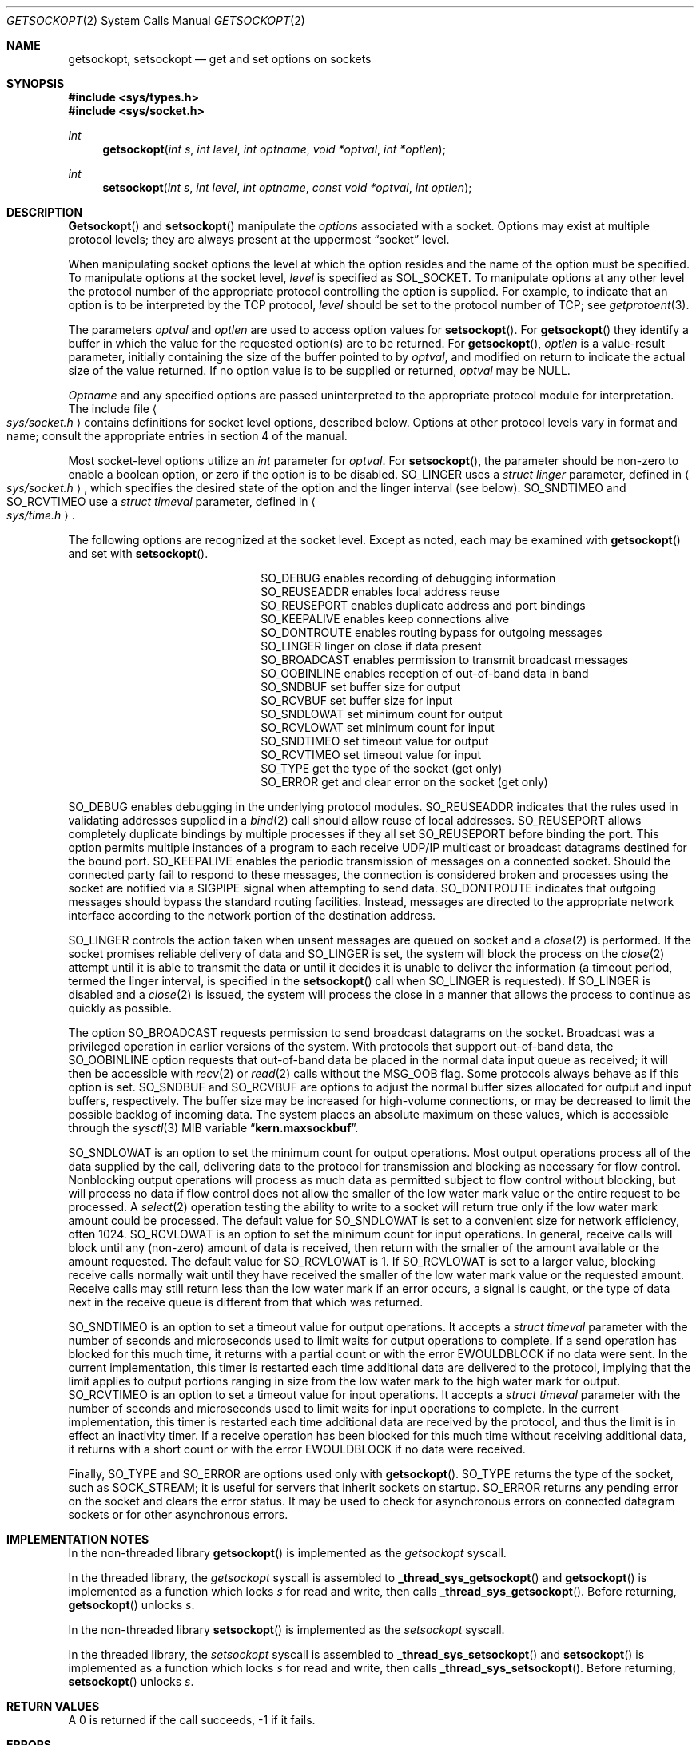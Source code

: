 .\" Copyright (c) 1983, 1991, 1993
.\"	The Regents of the University of California.  All rights reserved.
.\"
.\" Redistribution and use in source and binary forms, with or without
.\" modification, are permitted provided that the following conditions
.\" are met:
.\" 1. Redistributions of source code must retain the above copyright
.\"    notice, this list of conditions and the following disclaimer.
.\" 2. Redistributions in binary form must reproduce the above copyright
.\"    notice, this list of conditions and the following disclaimer in the
.\"    documentation and/or other materials provided with the distribution.
.\" 3. All advertising materials mentioning features or use of this software
.\"    must display the following acknowledgement:
.\"	This product includes software developed by the University of
.\"	California, Berkeley and its contributors.
.\" 4. Neither the name of the University nor the names of its contributors
.\"    may be used to endorse or promote products derived from this software
.\"    without specific prior written permission.
.\"
.\" THIS SOFTWARE IS PROVIDED BY THE REGENTS AND CONTRIBUTORS ``AS IS'' AND
.\" ANY EXPRESS OR IMPLIED WARRANTIES, INCLUDING, BUT NOT LIMITED TO, THE
.\" IMPLIED WARRANTIES OF MERCHANTABILITY AND FITNESS FOR A PARTICULAR PURPOSE
.\" ARE DISCLAIMED.  IN NO EVENT SHALL THE REGENTS OR CONTRIBUTORS BE LIABLE
.\" FOR ANY DIRECT, INDIRECT, INCIDENTAL, SPECIAL, EXEMPLARY, OR CONSEQUENTIAL
.\" DAMAGES (INCLUDING, BUT NOT LIMITED TO, PROCUREMENT OF SUBSTITUTE GOODS
.\" OR SERVICES; LOSS OF USE, DATA, OR PROFITS; OR BUSINESS INTERRUPTION)
.\" HOWEVER CAUSED AND ON ANY THEORY OF LIABILITY, WHETHER IN CONTRACT, STRICT
.\" LIABILITY, OR TORT (INCLUDING NEGLIGENCE OR OTHERWISE) ARISING IN ANY WAY
.\" OUT OF THE USE OF THIS SOFTWARE, EVEN IF ADVISED OF THE POSSIBILITY OF
.\" SUCH DAMAGE.
.\"
.\"	@(#)getsockopt.2	8.3 (Berkeley) 4/19/94
.\"	$Id$
.\"
.Dd November 3, 1995
.Dt GETSOCKOPT 2
.Os BSD 4.3r
.Sh NAME
.Nm getsockopt ,
.Nm setsockopt
.Nd get and set options on sockets
.Sh SYNOPSIS
.Fd #include <sys/types.h>
.Fd #include <sys/socket.h>
.Ft int
.Fn getsockopt "int s" "int level" "int optname" "void *optval" "int *optlen"
.Ft int
.Fn setsockopt "int s" "int level" "int optname" "const void *optval" "int optlen"
.Sh DESCRIPTION
.Fn Getsockopt
and
.Fn setsockopt
manipulate the
.Em options
associated with a socket.  Options may exist at multiple
protocol levels; they are always present at the uppermost
.Dq socket
level.
.Pp
When manipulating socket options the level at which the
option resides and the name of the option must be specified.
To manipulate options at the socket level,
.Fa level
is specified as
.Dv SOL_SOCKET .
To manipulate options at any
other level the protocol number of the appropriate protocol
controlling the option is supplied.  For example,
to indicate that an option is to be interpreted by the
.Tn TCP
protocol,
.Fa level
should be set to the protocol number of
.Tn TCP ;
see
.Xr getprotoent 3 .
.Pp
The parameters
.Fa optval
and
.Fa optlen
are used to access option values for
.Fn setsockopt .
For
.Fn getsockopt
they identify a buffer in which the value for the
requested option(s) are to be returned.  For
.Fn getsockopt ,
.Fa optlen
is a value-result parameter, initially containing the
size of the buffer pointed to by
.Fa optval ,
and modified on return to indicate the actual size of
the value returned.  If no option value is
to be supplied or returned,
.Fa optval
may be NULL.
.Pp
.Fa Optname
and any specified options are passed uninterpreted to the appropriate
protocol module for interpretation.
The include file
.Ao Pa sys/socket.h Ac
contains definitions for
socket level options, described below.
Options at other protocol levels vary in format and
name; consult the appropriate entries in
section
4 of the manual.
.Pp
Most socket-level options utilize an
.Fa int
parameter for
.Fa optval .
For
.Fn setsockopt ,
the parameter should be non-zero to enable a boolean option,
or zero if the option is to be disabled.
.Dv SO_LINGER
uses a
.Fa struct linger
parameter, defined in
.Ao Pa sys/socket.h Ac ,
which specifies the desired state of the option and the
linger interval (see below).
.Dv SO_SNDTIMEO
and
.Dv SO_RCVTIMEO
use a
.Fa struct timeval
parameter, defined in
.Ao Pa sys/time.h Ac .
.Pp
The following options are recognized at the socket level.
Except as noted, each may be examined with
.Fn getsockopt
and set with
.Fn setsockopt .
.Bl -column SO_OOBINLINE -offset indent
.It Dv SO_DEBUG Ta "enables recording of debugging information"
.It Dv SO_REUSEADDR Ta "enables local address reuse"
.It Dv SO_REUSEPORT Ta "enables duplicate address and port bindings"
.It Dv SO_KEEPALIVE Ta "enables keep connections alive"
.It Dv SO_DONTROUTE Ta "enables routing bypass for outgoing messages"
.It Dv SO_LINGER  Ta "linger on close if data present"
.It Dv SO_BROADCAST Ta "enables permission to transmit broadcast messages"
.It Dv SO_OOBINLINE Ta "enables reception of out-of-band data in band"
.It Dv SO_SNDBUF Ta "set buffer size for output"
.It Dv SO_RCVBUF Ta "set buffer size for input"
.It Dv SO_SNDLOWAT Ta "set minimum count for output"
.It Dv SO_RCVLOWAT Ta "set minimum count for input"
.It Dv SO_SNDTIMEO Ta "set timeout value for output"
.It Dv SO_RCVTIMEO Ta "set timeout value for input"
.It Dv SO_TYPE Ta "get the type of the socket (get only)"
.It Dv SO_ERROR Ta "get and clear error on the socket (get only)"
.El
.Pp
.Dv SO_DEBUG
enables debugging in the underlying protocol modules.
.Dv SO_REUSEADDR
indicates that the rules used in validating addresses supplied
in a
.Xr bind 2
call should allow reuse of local addresses.
.Dv SO_REUSEPORT
allows completely duplicate bindings by multiple processes
if they all set
.Dv SO_REUSEPORT
before binding the port.
This option permits multiple instances of a program to each
receive UDP/IP multicast or broadcast datagrams destined for the bound port.
.Dv SO_KEEPALIVE
enables the
periodic transmission of messages on a connected socket.  Should the
connected party fail to respond to these messages, the connection is
considered broken and processes using the socket are notified via a
.Dv SIGPIPE
signal when attempting to send data.
.Dv SO_DONTROUTE
indicates that outgoing messages should
bypass the standard routing facilities.  Instead, messages are directed
to the appropriate network interface according to the network portion
of the destination address.
.Pp
.Dv SO_LINGER
controls the action taken when unsent messages
are queued on socket and a 
.Xr close 2
is performed.
If the socket promises reliable delivery of data and
.Dv SO_LINGER is set,
the system will block the process on the 
.Xr close 2
attempt until it is able to transmit the data or until it decides it
is unable to deliver the information (a timeout period, termed the
linger interval, is specified in the
.Fn setsockopt
call when
.Dv SO_LINGER
is requested). 
If
.Dv SO_LINGER
is disabled and a 
.Xr close 2
is issued, the system will process the close in a manner that allows
the process to continue as quickly as possible.
.Pp
The option
.Dv SO_BROADCAST
requests permission to send broadcast datagrams
on the socket.
Broadcast was a privileged operation in earlier versions of the system.
With protocols that support out-of-band data, the
.Dv SO_OOBINLINE
option
requests that out-of-band data be placed in the normal data input queue
as received; it will then be accessible with
.Xr recv 2
or
.Xr read 2
calls without the
.Dv MSG_OOB
flag.
Some protocols always behave as if this option is set.
.Dv SO_SNDBUF
and
.Dv SO_RCVBUF
are options to adjust the normal
buffer sizes allocated for output and input buffers, respectively.
The buffer size may be increased for high-volume connections,
or may be decreased to limit the possible backlog of incoming data.
The system places an absolute maximum on these values, which is accessible
through the
.Xr sysctl 3
MIB variable
.Dq Li kern.maxsockbuf .
.Pp
.Dv SO_SNDLOWAT
is an option to set the minimum count for output operations.
Most output operations process all of the data supplied
by the call, delivering data to the protocol for transmission
and blocking as necessary for flow control.
Nonblocking output operations will process as much data as permitted
subject to flow control without blocking, but will process no data
if flow control does not allow the smaller of the low water mark value
or the entire request to be processed.
A
.Xr select 2
operation testing the ability to write to a socket will return true
only if the low water mark amount could be processed.
The default value for
.Dv SO_SNDLOWAT
is set to a convenient size for network efficiency, often 1024.
.Dv SO_RCVLOWAT
is an option to set the minimum count for input operations.
In general, receive calls will block until any (non-zero) amount of data
is received, then return with the smaller of the amount available or the amount
requested.
The default value for
.Dv SO_RCVLOWAT
is 1.
If 
.Dv SO_RCVLOWAT
is set to a larger value, blocking receive calls normally
wait until they have received the smaller of the low water mark value
or the requested amount.
Receive calls may still return less than the low water mark if an error
occurs, a signal is caught, or the type of data next in the receive queue
is different from that which was returned.
.Pp
.Dv SO_SNDTIMEO
is an option to set a timeout value for output operations.
It accepts a
.Fa struct timeval
parameter with the number of seconds and microseconds
used to limit waits for output operations to complete.
If a send operation has blocked for this much time,
it returns with a partial count
or with the error
.Er EWOULDBLOCK
if no data were sent.
In the current implementation, this timer is restarted each time additional
data are delivered to the protocol,
implying that the limit applies to output portions ranging in size
from the low water mark to the high water mark for output.
.Dv SO_RCVTIMEO
is an option to set a timeout value for input operations.
It accepts a
.Fa struct timeval
parameter with the number of seconds and microseconds
used to limit waits for input operations to complete.
In the current implementation, this timer is restarted each time additional
data are received by the protocol,
and thus the limit is in effect an inactivity timer.
If a receive operation has been blocked for this much time without
receiving additional data, it returns with a short count
or with the error
.Er EWOULDBLOCK
if no data were received.
.Pp
Finally,
.Dv SO_TYPE
and
.Dv SO_ERROR
are options used only with
.Fn getsockopt .
.Dv SO_TYPE
returns the type of the socket, such as
.Dv SOCK_STREAM ;
it is useful for servers that inherit sockets on startup.
.Dv SO_ERROR
returns any pending error on the socket and clears
the error status.
It may be used to check for asynchronous errors on connected
datagram sockets or for other asynchronous errors.
.Sh IMPLEMENTATION NOTES
.Pp
In the non-threaded library
.Fn getsockopt
is implemented as the
.Va getsockopt
syscall.
.Pp
In the threaded library, the
.Va getsockopt
syscall is assembled to
.Fn _thread_sys_getsockopt
and
.Fn getsockopt
is implemented as a function which locks
.Va s
for read and write, then calls
.Fn _thread_sys_getsockopt .
Before returning,
.Fn getsockopt
unlocks
.Va s .
.Pp
In the non-threaded library
.Fn setsockopt
is implemented as the
.Va setsockopt
syscall.
.Pp
In the threaded library, the
.Va setsockopt
syscall is assembled to
.Fn _thread_sys_setsockopt
and
.Fn setsockopt
is implemented as a function which locks
.Va s
for read and write, then calls
.Fn _thread_sys_setsockopt .
Before returning,
.Fn setsockopt
unlocks
.Va s .
.Sh RETURN VALUES
A 0 is returned if the call succeeds, -1 if it fails.
.Sh ERRORS
The call succeeds unless:
.Bl -tag -width ENOPROTOOPTAA
.It Bq Er EBADF
The argument
.Fa s
is not a valid descriptor.
.It Bq Er ENOTSOCK
The argument
.Fa s
is a file, not a socket.
.It Bq Er ENOPROTOOPT
The option is unknown at the level indicated.
.It Bq Er EFAULT
The address pointed to by 
.Fa optval
is not in a valid part of the process address space.
For
.Fn getsockopt ,
this error may also be returned if
.Fa optlen
is not in a valid part of the process address space.
.El
.Sh SEE ALSO
.Xr ioctl 2 ,
.Xr socket 2 ,
.Xr getprotoent 3 ,
.Xr sysctl 3 ,
.Xr protocols 5 ,
.Xr sysctl 8
.Sh BUGS
Several of the socket options should be handled at lower levels of the system.
.Sh HISTORY
The
.Nm
system call appeared in
.Bx 4.2 .
